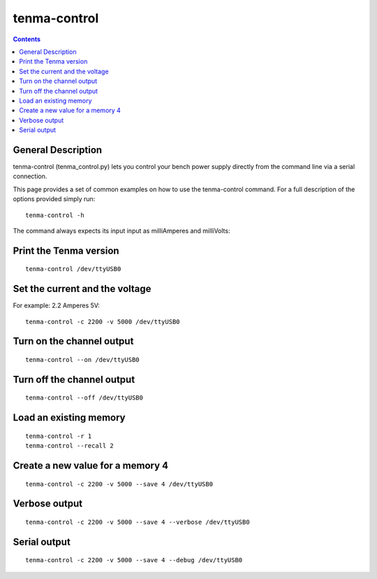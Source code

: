 tenma-control
=============

.. contents::

General Description
-------------------

tenma-control (tenma_control.py) lets you control your bench power supply directly from the command line
via a serial connection.

This page provides a set of common examples on how to use the tenma-control command. For a full description of the options provided simply run::

   tenma-control -h

The command always expects its input input as milliAmperes and milliVolts:



Print the Tenma version
-----------------------

::

	tenma-control /dev/ttyUSB0

Set the current and the voltage
-------------------------------

For example: 2.2 Amperes 5V::

	tenma-control -c 2200 -v 5000 /dev/ttyUSB0

Turn on the channel output
--------------------------

::

	tenma-control --on /dev/ttyUSB0

Turn off the channel output
---------------------------

::

	tenma-control --off /dev/ttyUSB0

Load an existing memory
-----------------------

::

	tenma-control -r 1
	tenma-control --recall 2

Create a new value for a memory 4
---------------------------------

::

	tenma-control -c 2200 -v 5000 --save 4 /dev/ttyUSB0

Verbose output
--------------

::

	tenma-control -c 2200 -v 5000 --save 4 --verbose /dev/ttyUSB0


Serial output
--------------

::

	tenma-control -c 2200 -v 5000 --save 4 --debug /dev/ttyUSB0



